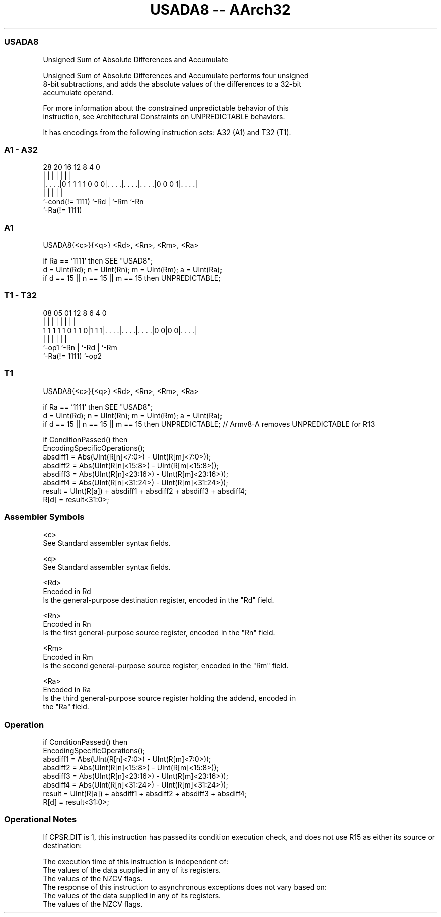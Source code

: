 .nh
.TH "USADA8 -- AArch32" "7" " "  "instruction" "general"
.SS USADA8
 Unsigned Sum of Absolute Differences and Accumulate

 Unsigned Sum of Absolute Differences and Accumulate performs four unsigned
 8-bit subtractions, and adds the absolute values of the differences to a 32-bit
 accumulate operand.

 For more information about the constrained unpredictable behavior of this
 instruction, see Architectural Constraints on UNPREDICTABLE behaviors.


It has encodings from the following instruction sets:  A32 (A1) and  T32 (T1).

.SS A1 - A32
 
                                                                   
                                                                   
                                                                   
         28              20      16      12       8       4       0
          |               |       |       |       |       |       |
  |. . . .|0 1 1 1 1 0 0 0|. . . .|. . . .|. . . .|0 0 0 1|. . . .|
  |                       |       |       |               |
  `-cond(!= 1111)         `-Rd    |       `-Rm            `-Rn
                                  `-Ra(!= 1111)
  
  
 
.SS A1
 
 USADA8{<c>}{<q>} <Rd>, <Rn>, <Rm>, <Ra>
 
 if Ra == '1111' then SEE "USAD8";
 d = UInt(Rd);  n = UInt(Rn);  m = UInt(Rm);  a = UInt(Ra);
 if d == 15 || n == 15 || m == 15 then UNPREDICTABLE;
.SS T1 - T32
 
                                                                   
                                                                   
                                                                   
                   08    05      01      12       8   6   4       0
                    |     |       |       |       |   |   |       |
   1 1 1 1 1 0 1 1 0|1 1 1|. . . .|. . . .|. . . .|0 0|0 0|. . . .|
                    |     |       |       |           |   |
                    `-op1 `-Rn    |       `-Rd        |   `-Rm
                                  `-Ra(!= 1111)       `-op2
  
  
 
.SS T1
 
 USADA8{<c>}{<q>} <Rd>, <Rn>, <Rm>, <Ra>
 
 if Ra == '1111' then SEE "USAD8";
 d = UInt(Rd);  n = UInt(Rn);  m = UInt(Rm);  a = UInt(Ra);
 if d == 15 || n == 15 || m == 15 then UNPREDICTABLE; // Armv8-A removes UNPREDICTABLE for R13
 
 if ConditionPassed() then
     EncodingSpecificOperations();
     absdiff1 = Abs(UInt(R[n]<7:0>)   - UInt(R[m]<7:0>));
     absdiff2 = Abs(UInt(R[n]<15:8>)  - UInt(R[m]<15:8>));
     absdiff3 = Abs(UInt(R[n]<23:16>) - UInt(R[m]<23:16>));
     absdiff4 = Abs(UInt(R[n]<31:24>) - UInt(R[m]<31:24>));
     result = UInt(R[a]) + absdiff1 + absdiff2 + absdiff3 + absdiff4;
     R[d] = result<31:0>;
 

.SS Assembler Symbols

 <c>
  See Standard assembler syntax fields.

 <q>
  See Standard assembler syntax fields.

 <Rd>
  Encoded in Rd
  Is the general-purpose destination register, encoded in the "Rd" field.

 <Rn>
  Encoded in Rn
  Is the first general-purpose source register, encoded in the "Rn" field.

 <Rm>
  Encoded in Rm
  Is the second general-purpose source register, encoded in the "Rm" field.

 <Ra>
  Encoded in Ra
  Is the third general-purpose source register holding the addend, encoded in
  the "Ra" field.



.SS Operation

 if ConditionPassed() then
     EncodingSpecificOperations();
     absdiff1 = Abs(UInt(R[n]<7:0>)   - UInt(R[m]<7:0>));
     absdiff2 = Abs(UInt(R[n]<15:8>)  - UInt(R[m]<15:8>));
     absdiff3 = Abs(UInt(R[n]<23:16>) - UInt(R[m]<23:16>));
     absdiff4 = Abs(UInt(R[n]<31:24>) - UInt(R[m]<31:24>));
     result = UInt(R[a]) + absdiff1 + absdiff2 + absdiff3 + absdiff4;
     R[d] = result<31:0>;


.SS Operational Notes

 
 If CPSR.DIT is 1, this instruction has passed its condition execution check, and does not use R15 as either its source or destination: 
 
 The execution time of this instruction is independent of: 
 The values of the data supplied in any of its registers.
 The values of the NZCV flags.
 The response of this instruction to asynchronous exceptions does not vary based on: 
 The values of the data supplied in any of its registers.
 The values of the NZCV flags.
